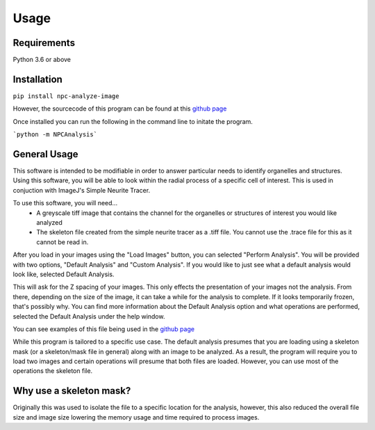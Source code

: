Usage
=====

Requirements
------------

Python 3.6 or above

Installation
------------

``pip install npc-analyze-image``

However, the sourcecode of this program can be found at this `github page <https://github.com/Anhardy1999/NPC_Image_Analysis>`_

Once installed you can run the following in the command line to initate the program.

```python -m NPCAnalysis``` 


General Usage
-------------

This software is intended to be modifiable in order to answer particular needs to identify organelles and structures.
Using this software, you will be able to look within the radial process of a specific cell of interest. This is used in conjuction with ImageJ's Simple Neurite Tracer.

To use this software, you will need... 
    - A greyscale tiff image that contains the channel for the organelles or structures of interest you would like analyzed
    - The skeleton file created from the simple neurite tracer as a .tiff file. You cannot use the .trace file for this as it cannot be read in.

After you load in your images using the "Load Images" button, you can selected "Perform Analysis".
You will be provided with two options, "Default Analysis" and "Custom Analysis". If you would like to just see what a default analysis would look like, selected Default Analysis.

This will ask for the Z spacing of your images. This only effects the presentation of your images not the analysis. From there, depending on the size of the image, it can take a while for the analysis to complete. If it looks temporarily frozen, that's possibly why.
You can find more information about the Default Analysis option and what operations are performed, selected the Default Analysis under the help window.

You can see examples of this file being used in the `github page <https://github.com/Anhardy1999/NPC_Image_Analysis>`_

While this program is tailored to a specific use case. The default analysis presumes that you are loading using a skeleton mask (or a skeleton/mask file in general) along with
an image to be analyzed. As a result, the program will require you to load two images and certain operations will presume that both files are loaded. However,
you can use most of the operations the skeleton file.

Why use a skeleton mask?
--------------------------
Originally this was used to isolate the file to a specific location for the analysis, however, this also reduced the overall file size and image size lowering the memory usage and
time required to process images. 
